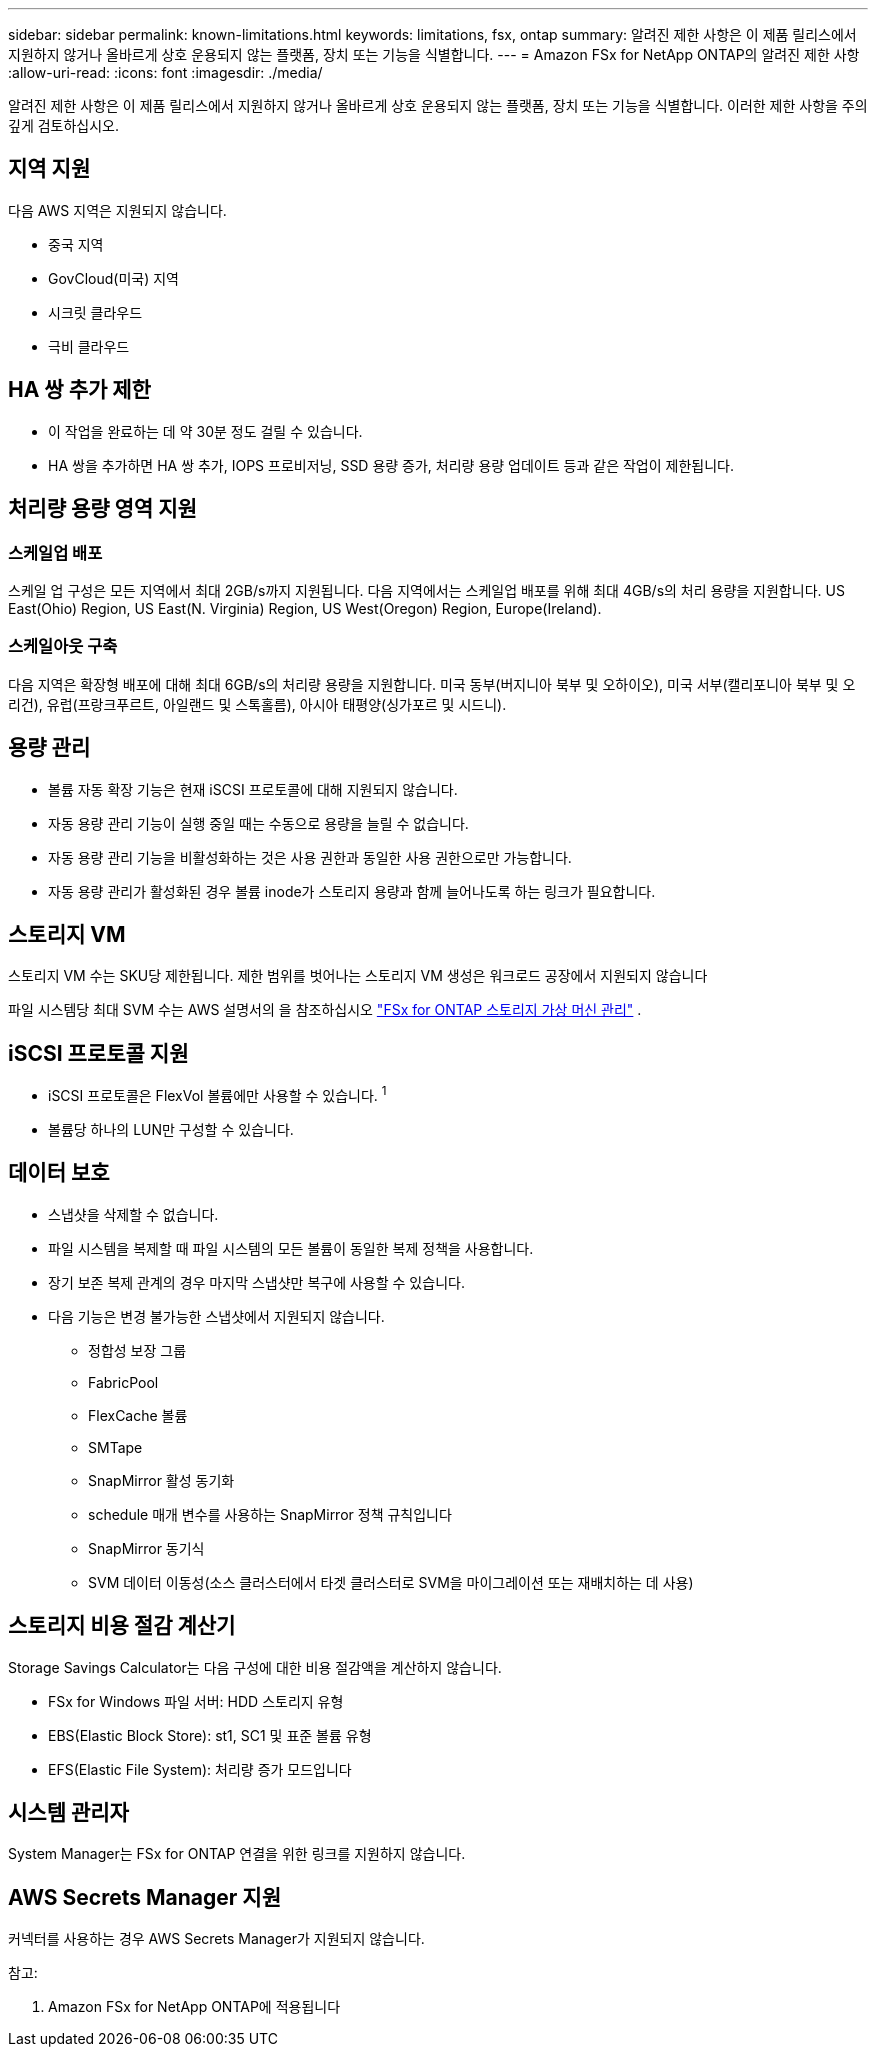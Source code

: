 ---
sidebar: sidebar 
permalink: known-limitations.html 
keywords: limitations, fsx, ontap 
summary: 알려진 제한 사항은 이 제품 릴리스에서 지원하지 않거나 올바르게 상호 운용되지 않는 플랫폼, 장치 또는 기능을 식별합니다. 
---
= Amazon FSx for NetApp ONTAP의 알려진 제한 사항
:allow-uri-read: 
:icons: font
:imagesdir: ./media/


[role="lead"]
알려진 제한 사항은 이 제품 릴리스에서 지원하지 않거나 올바르게 상호 운용되지 않는 플랫폼, 장치 또는 기능을 식별합니다. 이러한 제한 사항을 주의 깊게 검토하십시오.



== 지역 지원

다음 AWS 지역은 지원되지 않습니다.

* 중국 지역
* GovCloud(미국) 지역
* 시크릿 클라우드
* 극비 클라우드




== HA 쌍 추가 제한

* 이 작업을 완료하는 데 약 30분 정도 걸릴 수 있습니다.
* HA 쌍을 추가하면 HA 쌍 추가, IOPS 프로비저닝, SSD 용량 증가, 처리량 용량 업데이트 등과 같은 작업이 제한됩니다.




== 처리량 용량 영역 지원



=== 스케일업 배포

스케일 업 구성은 모든 지역에서 최대 2GB/s까지 지원됩니다. 다음 지역에서는 스케일업 배포를 위해 최대 4GB/s의 처리 용량을 지원합니다. US East(Ohio) Region, US East(N. Virginia) Region, US West(Oregon) Region, Europe(Ireland).



=== 스케일아웃 구축

다음 지역은 확장형 배포에 대해 최대 6GB/s의 처리량 용량을 지원합니다. 미국 동부(버지니아 북부 및 오하이오), 미국 서부(캘리포니아 북부 및 오리건), 유럽(프랑크푸르트, 아일랜드 및 스톡홀름), 아시아 태평양(싱가포르 및 시드니).



== 용량 관리

* 볼륨 자동 확장 기능은 현재 iSCSI 프로토콜에 대해 지원되지 않습니다.
* 자동 용량 관리 기능이 실행 중일 때는 수동으로 용량을 늘릴 수 없습니다.
* 자동 용량 관리 기능을 비활성화하는 것은 사용 권한과 동일한 사용 권한으로만 가능합니다.
* 자동 용량 관리가 활성화된 경우 볼륨 inode가 스토리지 용량과 함께 늘어나도록 하는 링크가 필요합니다.




== 스토리지 VM

스토리지 VM 수는 SKU당 제한됩니다. 제한 범위를 벗어나는 스토리지 VM 생성은 워크로드 공장에서 지원되지 않습니다

파일 시스템당 최대 SVM 수는 AWS 설명서의 을 참조하십시오 link:https://docs.aws.amazon.com/fsx/latest/ONTAPGuide/managing-svms.html#max-svms["FSx for ONTAP 스토리지 가상 머신 관리"^] .



== iSCSI 프로토콜 지원

* iSCSI 프로토콜은 FlexVol 볼륨에만 사용할 수 있습니다. ^1^
* 볼륨당 하나의 LUN만 구성할 수 있습니다.




== 데이터 보호

* 스냅샷을 삭제할 수 없습니다.
* 파일 시스템을 복제할 때 파일 시스템의 모든 볼륨이 동일한 복제 정책을 사용합니다.
* 장기 보존 복제 관계의 경우 마지막 스냅샷만 복구에 사용할 수 있습니다.
* 다음 기능은 변경 불가능한 스냅샷에서 지원되지 않습니다.
+
** 정합성 보장 그룹
** FabricPool
** FlexCache 볼륨
** SMTape
** SnapMirror 활성 동기화
** schedule 매개 변수를 사용하는 SnapMirror 정책 규칙입니다
** SnapMirror 동기식
** SVM 데이터 이동성(소스 클러스터에서 타겟 클러스터로 SVM을 마이그레이션 또는 재배치하는 데 사용)






== 스토리지 비용 절감 계산기

Storage Savings Calculator는 다음 구성에 대한 비용 절감액을 계산하지 않습니다.

* FSx for Windows 파일 서버: HDD 스토리지 유형
* EBS(Elastic Block Store): st1, SC1 및 표준 볼륨 유형
* EFS(Elastic File System): 처리량 증가 모드입니다




== 시스템 관리자

System Manager는 FSx for ONTAP 연결을 위한 링크를 지원하지 않습니다.



== AWS Secrets Manager 지원

커넥터를 사용하는 경우 AWS Secrets Manager가 지원되지 않습니다.

참고:

. Amazon FSx for NetApp ONTAP에 적용됩니다


